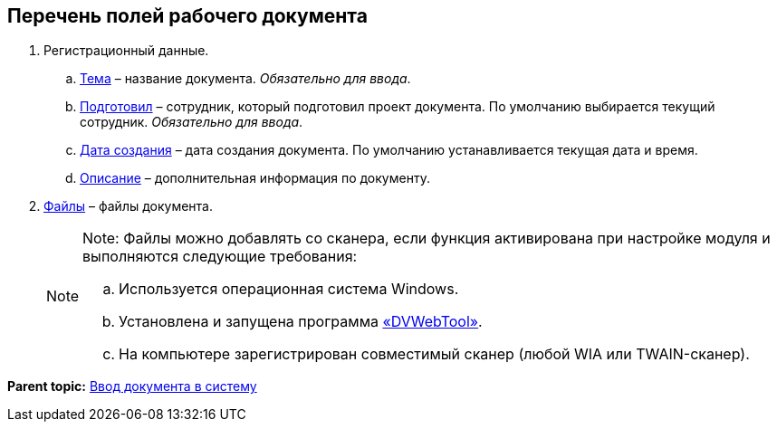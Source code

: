 
== Перечень полей рабочего документа

. Регистрационный данные.
[loweralpha]
.. xref:SimpleFields.adoc[Тема] – название документа. [.dfn .term]_Обязательно для ввода_.
.. xref:StaffDirectoryItems.adoc[Подготовил] – сотрудник, который подготовил проект документа. По умолчанию выбирается текущий сотрудник. [.dfn .term]_Обязательно для ввода_.
.. xref:DateTime.adoc[Дата создания] – дата создания документа. По умолчанию устанавливается текущая дата и время.
.. xref:Text.adoc[Описание] – дополнительная информация по документу.
. xref:Files.adoc[Файлы] – файлы документа.
+
[NOTE]
====
[.note__title]#Note:# Файлы можно добавлять со сканера, если функция активирована при настройке модуля и выполняются следующие требования:

[loweralpha]
.. Используется операционная система Windows.
.. Установлена и запущена программа xref:Install_dvwebtool.adoc[«DVWebTool»].
.. На компьютере зарегистрирован совместимый сканер (любой WIA или TWAIN-сканер).
====

*Parent topic:* xref:CreateDocumentCard.adoc[Ввод документа в систему]
